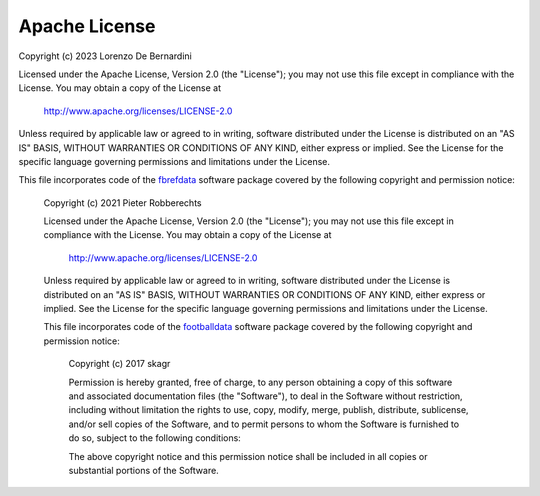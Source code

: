 Apache License
==============

Copyright (c) 2023 Lorenzo De Bernardini

Licensed under the Apache License, Version 2.0 (the "License");
you may not use this file except in compliance with the License.
You may obtain a copy of the License at

  http://www.apache.org/licenses/LICENSE-2.0

Unless required by applicable law or agreed to in writing, software
distributed under the License is distributed on an "AS IS" BASIS,
WITHOUT WARRANTIES OR CONDITIONS OF ANY KIND, either express or implied.
See the License for the specific language governing permissions and
limitations under the License.

This file incorporates code of the `fbrefdata`_ software package covered
by the following copyright and permission notice:

  Copyright (c) 2021 Pieter Robberechts

  Licensed under the Apache License, Version 2.0 (the "License");
  you may not use this file except in compliance with the License.
  You may obtain a copy of the License at

    http://www.apache.org/licenses/LICENSE-2.0

  Unless required by applicable law or agreed to in writing, software
  distributed under the License is distributed on an "AS IS" BASIS,
  WITHOUT WARRANTIES OR CONDITIONS OF ANY KIND, either express or implied.
  See the License for the specific language governing permissions and
  limitations under the License.

  This file incorporates code of the `footballdata`_ software package covered
  by the following copyright and permission notice:

    Copyright (c) 2017 skagr

    Permission is hereby granted, free of charge, to any person obtaining a copy
    of this software and associated documentation files (the "Software"), to deal
    in the Software without restriction, including without limitation the rights
    to use, copy, modify, merge, publish, distribute, sublicense, and/or sell
    copies of the Software, and to permit persons to whom the Software is
    furnished to do so, subject to the following conditions:

    The above copyright notice and this permission notice shall be included in all
    copies or substantial portions of the Software.

.. _fbrefdata: https://github.com/lorenzodb1/fbrefdata
.. _footballdata: https://github.com/skagr/footballdata

